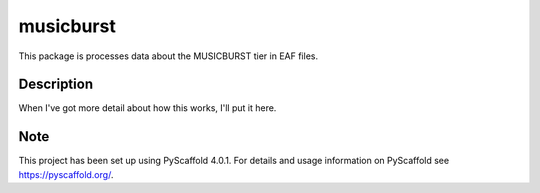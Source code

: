 ==========
musicburst
==========


This package is processes data about the MUSICBURST tier in EAF files.


Description
===========

When I've got more detail about how this works, I'll put it here.


.. _pyscaffold-notes:

Note
====

This project has been set up using PyScaffold 4.0.1. For details and usage
information on PyScaffold see https://pyscaffold.org/.
